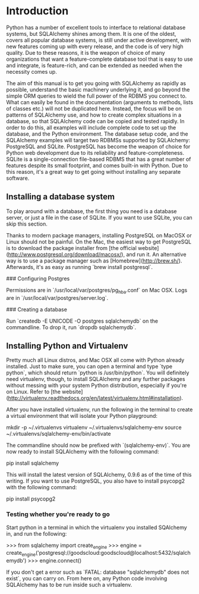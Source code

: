* Introduction

Python has a number of excellent tools to interface to relational
database systems, but SQLAlchemy shines among them. It is one of the
oldest, covers all popular database systems, is still under active
development, with new features coming up with every release, and the
code is of very high quality. Due to these reasons, it is the weapon
of choice of many organizations that want a feature-complete database
tool that is easy to use and integrate, is feature-rich, and can be
extended as needed when the necessity comes up.

The aim of this manual is to get you going with SQLAlchemy as rapidly
as possible, understand the basic machinery underlying it, and go
beyond the simple ORM queries to wield the full power of the RDBMS you
connect to. What can easily be found in the documentation (arguments
to methods, lists of classes etc.) will not be duplicated
here. Instead, the focus will be on patterns of SQLAlchemy use, and
how to create complex situations in a database, so that SQLAlchemy
code can be copied and tested rapidly. In order to do this, all
examples will include complete code to set up the database, and the
Python environment. The database setup code, and the SQLAlchemy
examples will target two RDBMSs supported by SQLAlchemy: PostgreSQL
and SQLite. PostgreSQL has become the weapon of choice for Python web
development due to its reliability and feature-completeness. SQLite is
a single-connection file-based RDBMS that has a great number of
features despite its small footprint, and comes built-in with
Python. Due to this reason, it's a great way to get going without
installing any separate software.

** Installing a database system

To play around with a database, the first thing you need is a database
server, or just a file in the case of SQLite. If you want to use
SQLite, you can skip this section.

Thanks to modern package managers, installing PostgreSQL on MacOSX or
Linux should not be painful. On the Mac, the easiest way to get
PostgreSQL is to download the package installer from [the official
website](http://www.postgresql.org/download/macosx/), and run it. An
alternative way is to use a package manager such as
[Homebrew](http://brew.sh/). Afterwards, it's as easy as running `brew
install postgresql`.

### Configuring Postgres

Permissions are in `/usr/local/var/postgres/pg_hba.conf` on Mac
OSX. Logs are in `/usr/local/var/postgres/server.log`.

### Creating a database

Run `createdb -E UNICODE -O postgres sqlalchemydb` on the
commandline. To drop it, run `dropdb sqlalchemydb`.

** Installing Python and Virtualenv

Pretty much all Linux distros, and Mac OSX all come with Python
already installed. Just to make sure, you can open a terminal and type
`type python`, which should return `python is /usr/bin/python`. You
will definitely need virtualenv, though, to install SQLAlchemy and any
further packages without messing with your system Python distribution,
especially if you're on Linux. Refer to [the
website](http://virtualenv.readthedocs.org/en/latest/virtualenv.html#installation).

After you have installed virtualenv, run the following in the terminal
to create a virtual environment that will isolate your Python playground:

    mkdir -p ~/.virtualenvs
    virtualenv ~/.virtualenvs/sqlalchemy-env
    source ~/.virtualenvs/sqlalchemy-env/bin/activate

The commandline should now be prefixed with `(sqlalchemy-env)`. You
are now ready to install SQLAlchemy with the following command:

    pip install sqlalchemy

This will install the latest version of SQLAlchemy, 0.9.6 as of the
time of this writing. If you want to use PostgreSQL, you also have to
install psycopg2 with the following command:

    pip install psycopg2

*** Testing whether you're ready to go

Start python in a terminal in which the virtualenv you installed
SQAlchemy in, and run the following:

    >>> from sqlalchemy import create_engine
    >>> engine = create_engine('postgresql://goodscloud:goodscloud@localhost:5432/sqlalchemydb')
    >>> engine.connect()

If you don't get a error such as `FATAL: database "sqlalchemydb" does
not exist`, you can carry on. From here on, any Python code involving
SQLAlchemy has to be run inside such a virtualenv.
